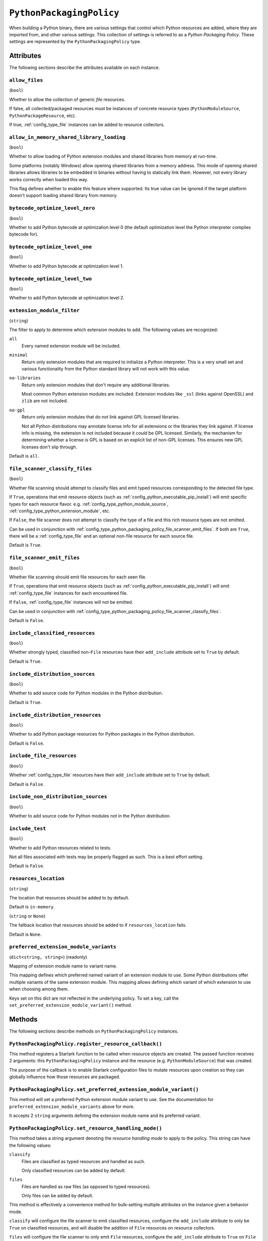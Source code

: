 .. _config_type_python_packaging_policy:

=========================
``PythonPackagingPolicy``
=========================

When building a Python binary, there are various settings that control which
Python resources are added, where they are imported from, and other various
settings. This collection of settings is referred to as a *Python Packaging
Policy*. These settings are represented by the ``PythonPackagingPolicy`` type.

Attributes
==========

The following sections describe the attributes available on each
instance.

.. _config_type_python_packaging_policy_allow_files:

``allow_files``
---------------

(``bool``)

Whether to allow the collection of generic *file* resources.

If false, all collected/packaged resources must be instances of
concrete resource types (``PythonModuleSource``, ``PythonPackageResource``,
etc).

If true, :ref:`config_type_file` instances can be added to resource
collectors.

.. _config_type_python_packaging_policy_allow_in_memory_shared_library_loading:

``allow_in_memory_shared_library_loading``
------------------------------------------

(``bool``)

Whether to allow loading of Python extension modules and shared libraries
from memory at run-time.

Some platforms (notably Windows) allow opening shared libraries from a
memory address. This mode of opening shared libraries allows libraries
to be embedded in binaries without having to statically link them. However,
not every library works correctly when loaded this way.

This flag defines whether to enable this feature where supported. Its
true value can be ignored if the target platform doesn't support loading
shared library from memory.

.. _config_type_python_packaging_policy_bytecode_optimize_level_zero:

``bytecode_optimize_level_zero``
--------------------------------

(``bool``)

Whether to add Python bytecode at optimization level 0 (the
default optimization level the Python interpreter compiles bytecode for).

.. _config_type_python_packaging_policy_bytecode_optimize_level_one:

``bytecode_optimize_level_one``
-------------------------------

(``bool``)

Whether to add Python bytecode at optimization level 1.

.. _config_type_python_packaging_policy_bytecode_optimize_level_two:

``bytecode_optimize_level_two``
-------------------------------

(``bool``)

Whether to add Python bytecode at optimization level 2.

.. _config_type_python_packaging_policy_extension_module_filter:

``extension_module_filter``
---------------------------

(``string``)

The filter to apply to determine which extension modules to add.
The following values are recognized:

``all``
  Every named extension module will be included.

``minimal``
  Return only extension modules that are required to initialize a
  Python interpreter. This is a very small set and various functionality
  from the Python standard library will not work with this value.

``no-libraries``
  Return only extension modules that don't require any additional libraries.

  Most common Python extension modules are included. Extension modules
  like ``_ssl`` (links against OpenSSL) and ``zlib`` are not included.

``no-gpl``
  Return only extension modules that do not link against GPL licensed
  libraries.

  Not all Python distributions may annotate license info for all extensions
  or the libraries they link against. If license info is missing, the
  extension is not included because it *could* be GPL licensed. Similarly,
  the mechanism for determining whether a license is GPL is based on an
  explicit list of non-GPL licenses. This ensures new GPL licenses don't
  slip through.

Default is ``all``.

.. _config_type_python_packaging_policy_file_scanner_classify_files:

``file_scanner_classify_files``
-------------------------------

(``bool``)

Whether file scanning should attempt to classify files and emit typed
resources corresponding to the detected file type.

If ``True``, operations that emit resource objects (such as
:ref:`config_python_executable_pip_install`) will emit specific
types for each resource flavor. e.g. :ref:`config_type_python_module_source`,
:ref:`config_type_python_extension_module`, etc.

If ``False``, the file scanner does not attempt to classify the type of
a file and this rich resource types are not emitted.

Can be used in conjunction with
:ref:`config_type_python_packaging_policy_file_scanner_emit_files`. If both
are ``True``, there will be a :ref:`config_type_file` and an optional non-file
resource for each source file.

Default is ``True``.

.. _config_type_python_packaging_policy_file_scanner_emit_files:

``file_scanner_emit_files``
---------------------------

(``bool``)

Whether file scanning should emit file resources for each seen file.

If ``True``, operations that emit resource objects (such as
:ref:`config_python_executable_pip_install`) will emit
:ref:`config_type_file` instances for each encountered file.

If ``False``, :ref:`config_type_file` instances will not be emitted.

Can be used in conjunction with
:ref:`config_type_python_packaging_policy_file_scanner_classify_files`.

Default is ``False``.

.. _config_type_python_packaging_policy_include_classified_resources:

``include_classified_resources``
--------------------------------

(``bool``)

Whether strongly typed, classified non-``File`` resources have their
``add_include`` attribute set to ``True`` by default.

Default is ``True``.

.. _config_type_python_packaging_policy_include_distribution_sources:

``include_distribution_sources``
--------------------------------

(``bool``)

Whether to add source code for Python modules in the Python
distribution.

Default is ``True``.

.. _config_type_python_packaging_policy_include_distribution_resources:

``include_distribution_resources``
----------------------------------

(``bool``)

Whether to add Python package resources for Python packages
in the Python distribution.

Default is ``False``.

.. _config_type_python_packaging_policy_include_file_resources:

``include_file_resources``
--------------------------

(``bool``)

Whether :ref:`config_type_file` resources have their ``add_include`` attribute
set to ``True`` by default.

Default is ``False``.

.. _config_type_python_packaging_policy_include_non_distribution_sources:

``include_non_distribution_sources``
------------------------------------

(``bool``)

Whether to add source code for Python modules not in the Python
distribution.

.. _config_type_python_packaging_policy_include_test:

``include_test``
----------------

(``bool``)

Whether to add Python resources related to tests.

Not all files associated with tests may be properly flagged as such.
This is a best effort setting.

Default is ``False``.

.. _config_type_python_packaging_policy_resources_location:

``resources_location``
----------------------

(``string``)

The location that resources should be added to by default.

Default is ``in-memory``.

.. _config_type_python_packaging_policy_resources_location_fallback:

(``string`` or ``None``)

The fallback location that resources should be added to if
``resources_location`` fails.

Default is ``None``.

.. _config_type_python_packaging_policy_preferred_extension_module_variants:

``preferred_extension_module_variants``
---------------------------------------

(``dict<string, string>``) (readonly)

Mapping of extension module name to variant name.

This mapping defines which preferred named variant of an extension module
to use. Some Python distributions offer multiple variants of the same
extension module. This mapping allows defining which variant of which
extension to use when choosing among them.

Keys set on this dict are not reflected in the underlying policy. To set
a key, call the ``set_preferred_extension_module_variant()`` method.

Methods
=======

The following sections describe methods on ``PythonPackagingPolicy`` instances.

.. _config_type_python_packaging_policy_register_resource_callback:

``PythonPackagingPolicy.register_resource_callback()``
------------------------------------------------------

This method registers a Starlark function to be called when resource objects
are created. The passed function receives 2 arguments: this
``PythonPackagingPolicy`` instance and the resource (e.g.
``PythonModuleSource``) that was created.

The purpose of the callback is to enable Starlark configuration files to
mutate resources upon creation so they can globally influence how those
resources are packaged.

.. _config_type_python_packaging_policy_set_preferred_extension_module_variant:

``PythonPackagingPolicy.set_preferred_extension_module_variant()``
------------------------------------------------------------------

This method will set a preferred Python extension module variant to
use. See the documentation for ``preferred_extension_module_variants``
above for more.

It accepts 2 ``string`` arguments defining the extension module name
and its preferred variant.

.. _config_type_python_packaging_policy_set_resource_handling_mode:

``PythonPackagingPolicy.set_resource_handling_mode()``
------------------------------------------------------

This method takes a string argument denoting the *resource handling mode*
to apply to the policy. This string can have the following values:

``classify``
   Files are classified as typed resources and handled as such.

   Only classified resources can be added by default.

``files``
   Files are handled as raw files (as opposed to typed resources).

   Only files can be added by default.

This method is effectively a convenience method for bulk-setting
multiple attributes on the instance given a behavior mode.

``classify`` will configure the file scanner to emit classified resources,
configure the ``add_include`` attribute to only be ``True`` on classified
resources, and will disable the addition of ``File`` resources on resource
collectors.

``files`` will configure the file scanner to only emit ``File`` resources,
configure the ``add_include`` attribute to ``True`` on ``File`` and *classified*
resources, and will allow resource collectors to add ``File`` instances.
